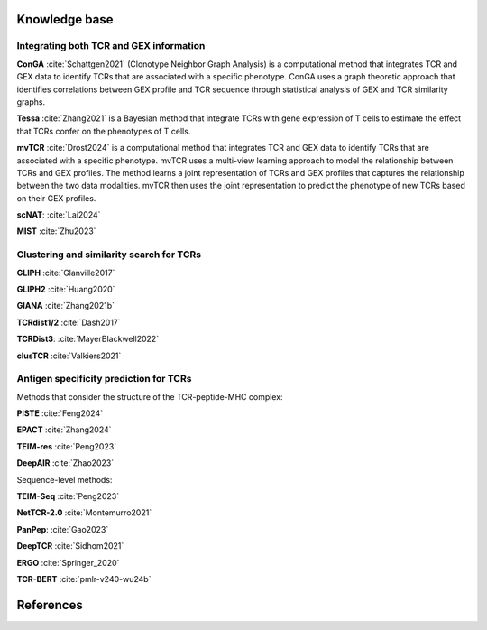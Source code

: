 Knowledge base
==============

Integrating both TCR and GEX information
-----------------------------------------

**ConGA** :cite:`Schattgen2021` (Clonotype Neighbor Graph Analysis) is a computational method that integrates TCR and GEX data to identify TCRs that are associated with a specific phenotype. ConGA uses a graph theoretic approach that identifies correlations between GEX profile and TCR sequence through statistical analysis of GEX and TCR similarity graphs. 

**Tessa** :cite:`Zhang2021` is a Bayesian method that integrate TCRs with gene expression of T cells to estimate the effect that TCRs confer on the phenotypes of T cells.

**mvTCR** :cite:`Drost2024` is a computational method that integrates TCR and GEX data to identify TCRs that are associated with a specific phenotype. mvTCR uses a multi-view learning approach to model the relationship between TCRs and GEX profiles. The method learns a joint representation of TCRs and GEX profiles that captures the relationship between the two data modalities. mvTCR then uses the joint representation to predict the phenotype of new TCRs based on their GEX profiles.

**scNAT**: :cite:`Lai2024`

**MIST** :cite:`Zhu2023`

Clustering and similarity search for TCRs
----------------------------------------
**GLIPH** :cite:`Glanville2017`

**GLIPH2** :cite:`Huang2020` 

**GIANA** :cite:`Zhang2021b`

**TCRdist1/2** :cite:`Dash2017`

**TCRDist3**: :cite:`MayerBlackwell2022`

**clusTCR** :cite:`Valkiers2021`



Antigen specificity prediction for TCRs
---------------------------------------

Methods that consider the structure of the TCR-peptide-MHC complex:

**PISTE** :cite:`Feng2024`

**EPACT** :cite:`Zhang2024`

**TEIM-res** :cite:`Peng2023`

**DeepAIR** :cite:`Zhao2023`


Sequence-level methods:

**TEIM-Seq** :cite:`Peng2023`

**NetTCR-2.0** :cite:`Montemurro2021`

**PanPep**: :cite:`Gao2023`

**DeepTCR** :cite:`Sidhom2021`

**ERGO** :cite:`Springer_2020`

**TCR-BERT** :cite:`pmlr-v240-wu24b`




References
==========

.. bibliography:: references.bib